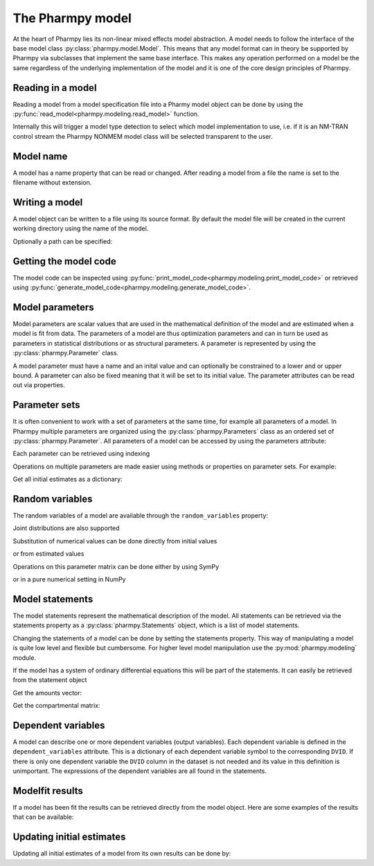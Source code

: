 .. _model:

=================
The Pharmpy model
=================

At the heart of Pharmpy lies its non-linear mixed effects model abstraction. A model needs to follow the interface of the base model class :py:class:`pharmpy.model.Model`. This means that any model format can in theory be supported by Pharmpy via subclasses that implement the same base interface. This makes any operation performed on a model be the same regardless of the underlying implementation of the model and it is one of the core design principles of Pharmpy.

~~~~~~~~~~~~~~~~~~
Reading in a model
~~~~~~~~~~~~~~~~~~

Reading a model from a model specification file into a Pharmy model object can be done by using the :py:func:`read_model<pharmpy.modeling.read_model>` function.

.. pharmpy-execute::
   :hide-output:
   :hide-code:

   from pathlib import Path
   path = Path('tests/testdata/nonmem/')

.. pharmpy-execute::
   :hide-output:

   from pharmpy.modeling import read_model

   model = read_model(path / "pheno_real.mod")


Internally this will trigger a model type detection to select which model implementation to use, i.e. if it is an NM-TRAN control stream the Pharmpy NONMEM model class will be selected transparent to the user.

~~~~~~~~~~
Model name
~~~~~~~~~~

A model has a name property that can be read or changed. After reading a model from a file the name is set to the filename without extension.

.. pharmpy-execute::

   model.name

.. _model_write:

~~~~~~~~~~~~~~~
Writing a model
~~~~~~~~~~~~~~~

A model object can be written to a file using its source format. By default the model file will be created in the current working directory using the name of the model.

.. pharmpy-code::

    from pharmpy.modeling import write_model
    write_model(model)

Optionally a path can be specified:

.. pharmpy-code::

   write_model(model, path='/home/user/mymodel.mod')


~~~~~~~~~~~~~~~~~~~~~~
Getting the model code
~~~~~~~~~~~~~~~~~~~~~~

The model code can be inspected using :py:func:`print_model_code<pharmpy.modeling.print_model_code>` or retrieved using :py:func:`generate_model_code<pharmpy.modeling.generate_model_code>`.

.. pharmpy-execute::

    from pharmpy.modeling import print_model_code

    print_model_code(model)

~~~~~~~~~~~~~~~~
Model parameters
~~~~~~~~~~~~~~~~

Model parameters are scalar values that are used in the mathematical definition of the model and are estimated when a model is fit from data. The parameters of a model are thus optimization parameters and can in turn be used as parameters in statistical distributions or as structural parameters. A parameter is represented by using the :py:class:`pharmpy.Parameter` class.

.. pharmpy-execute::

   from pharmpy.model import Parameter

   par = Parameter('THETA_1', 0.1, upper=2, fix=False)
   par

A model parameter must have a name and an inital value and can optionally be constrained to a lower and or upper bound. A parameter can also be fixed meaning that it will be set to its initial value. The parameter attributes can be read out via properties.

.. pharmpy-execute::

   par.lower


~~~~~~~~~~~~~~
Parameter sets
~~~~~~~~~~~~~~

It is often convenient to work with a set of parameters at the same time, for example all parameters of a model. In Pharmpy multiple parameters are organized using the :py:class:`pharmpy.Parameters` class as an ordered set of :py:class:`pharmpy.Parameter`. All parameters of a model can be accessed by using the parameters attribute:

.. pharmpy-execute::

   parset = model.parameters
   parset

Each parameter can be retrieved using indexing

.. pharmpy-execute::

   parset['PTVCL']

Operations on multiple parameters are made easier using methods or properties on parameter sets. For example:

Get all initial estimates as a dictionary:

.. pharmpy-execute::

   parset.inits


~~~~~~~~~~~~~~~~
Random variables
~~~~~~~~~~~~~~~~

The random variables of a model are available through the ``random_variables`` property:

.. pharmpy-execute::

   rvs = model.random_variables
   rvs

.. pharmpy-execute::
   :hide-output:

   eta1 = rvs['ETA_1']

Joint distributions are also supported

.. pharmpy-execute::

   frem_model = read_model(path / "frem" / "pheno" / "model_4.mod")

   rvs = frem_model.random_variables
   rvs

.. pharmpy-execute::

   omega = rvs['ETA_1'].variance
   omega

Substitution of numerical values can be done directly from initial values

.. pharmpy-execute::

   omega.subs(frem_model.parameters.inits)

or from estimated values

.. pharmpy-execute::

   omega_est = omega.subs(dict(frem_model.modelfit_results.parameter_estimates))
   omega_est

Operations on this parameter matrix can be done either by using SymPy

.. pharmpy-execute::

   omega_est.cholesky()

or in a pure numerical setting in NumPy

.. pharmpy-execute::

   import numpy as np

   a = np.array(omega_est).astype(np.float64)
   a

.. pharmpy-execute::

   np.linalg.cholesky(a)

~~~~~~~~~~~~~~~~~
Model statements
~~~~~~~~~~~~~~~~~

The model statements represent the mathematical description of the model. All statements can be retrieved via the statements property as a :py:class:`pharmpy.Statements` object, which is a list of model statements.

.. pharmpy-execute::

   statements = model.statements
   print(statements)

Changing the statements of a model can be done by setting the statements property. This way of manipulating a model is quite low level and flexible but cumbersome. For higher level model manipulation use the :py:mod:`pharmpy.modeling` module.

If the model has a system of ordinary differential equations this will be part of the statements. It can easily be retrieved from the statement object

.. pharmpy-execute::

   print(statements.ode_system)

Get the amounts vector:

.. pharmpy-execute::

   statements.ode_system.amounts

Get the compartmental matrix:

.. pharmpy-execute::

   statements.ode_system.compartmental_matrix


~~~~~~~~~~~~~~~~~~~
Dependent variables
~~~~~~~~~~~~~~~~~~~

A model can describe one or more dependent variables (output variables). Each dependent variable is defined in the ``dependent_variables`` attribute. This is a dictionary of each dependent variable symbol to the corresponding ``DVID``. If there is only one dependent variable the ``DVID`` column in the dataset is not needed and its value in this definition is unimportant. The expressions of the dependent variables are all found in the statements.

.. pharmpy-execute::

    model.dependent_variables

~~~~~~~~~~~~~~~~
Modelfit results
~~~~~~~~~~~~~~~~

If a model has been fit the results can be retrieved directly from the model object. Here are some examples of the results that can be available:

.. pharmpy-execute::

   model.modelfit_results.parameter_estimates


.. pharmpy-execute::

   model.modelfit_results.covariance_matrix

.. pharmpy-execute::

   model.modelfit_results.standard_errors

~~~~~~~~~~~~~~~~~~~~~~~~~~
Updating initial estimates
~~~~~~~~~~~~~~~~~~~~~~~~~~

Updating all initial estimates of a model from its own results can be done by:

.. pharmpy-execute::

    from pharmpy.modeling import update_inits
    update_inits(model, model.modelfit_results.parameter_estimates)


